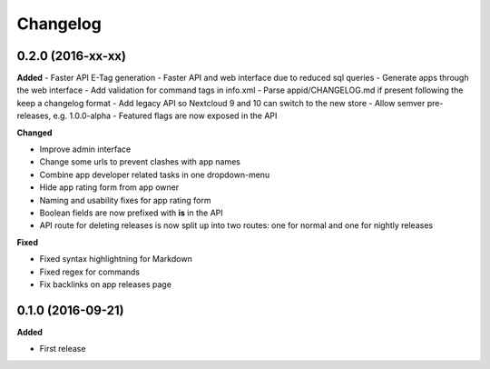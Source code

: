 .. :changelog:

Changelog
---------

0.2.0 (2016-xx-xx)
++++++++++++++++++

**Added**
- Faster API E-Tag generation
- Faster API and web interface due to reduced sql queries
- Generate apps through the web interface
- Add validation for command tags in info.xml
- Parse appid/CHANGELOG.md if present following the keep a changelog format
- Add legacy API so Nextcloud 9 and 10 can switch to the new store
- Allow semver pre-releases, e.g. 1.0.0-alpha
- Featured flags are now exposed in the API

**Changed**

- Improve admin interface
- Change some urls to prevent clashes with app names
- Combine app developer related tasks in one dropdown-menu
- Hide app rating form from app owner
- Naming and usability fixes for app rating form
- Boolean fields are now prefixed with **is** in the API
- API route for deleting releases is now split up into two routes: one for normal and one for nightly releases

**Fixed**

- Fixed syntax highlightning for Markdown
- Fixed regex for commands
- Fix backlinks on app releases page


0.1.0 (2016-09-21)
++++++++++++++++++

**Added**

- First release
